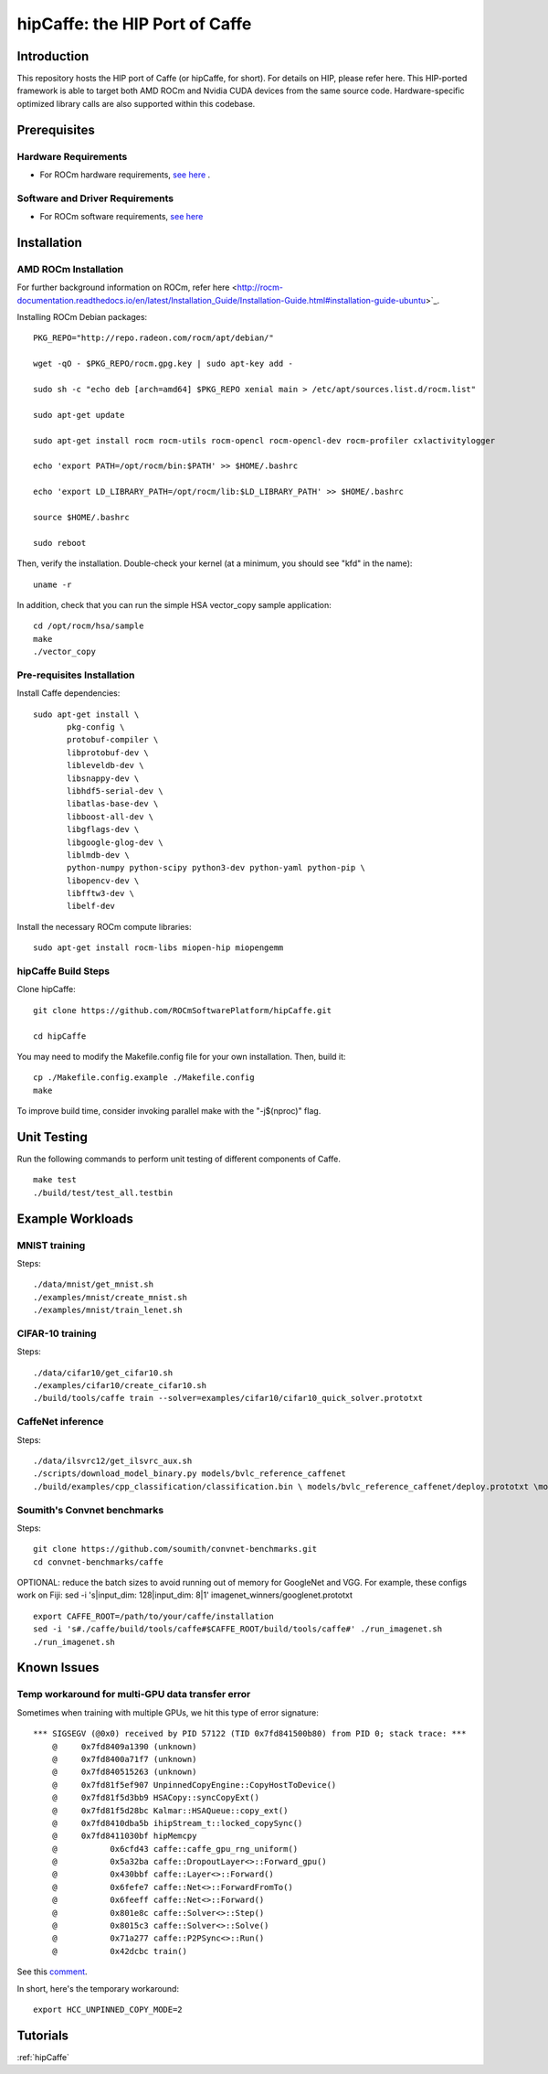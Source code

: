 .. _caffe:

hipCaffe: the HIP Port of Caffe
################################

Introduction
-------------
This repository hosts the HIP port of Caffe (or hipCaffe, for short). For details on HIP, please refer here. This HIP-ported framework is able to target both AMD ROCm and Nvidia CUDA devices from the same source code. Hardware-specific optimized library calls are also supported within this codebase.

Prerequisites
--------------
Hardware Requirements
+++++++++++++++++++++++

* For ROCm hardware requirements, `see here <http://rocm-documentation.readthedocs.io/en/latest/Installation_Guide/Installation-Guide.html#system-requirement>`_ .

Software and Driver Requirements
+++++++++++++++++++++++++++++++++
* For ROCm software requirements, `see here <http://rocm-documentation.readthedocs.io/en/latest/Installation_Guide/Installation-Guide.html#installation-guide-ubuntu>`_

Installation
-------------

AMD ROCm Installation
+++++++++++++++++++++++

For further background information on ROCm, refer here <http://rocm-documentation.readthedocs.io/en/latest/Installation_Guide/Installation-Guide.html#installation-guide-ubuntu>`_.

Installing ROCm Debian packages:
::

  PKG_REPO="http://repo.radeon.com/rocm/apt/debian/"
   
  wget -qO - $PKG_REPO/rocm.gpg.key | sudo apt-key add -
  
  sudo sh -c "echo deb [arch=amd64] $PKG_REPO xenial main > /etc/apt/sources.list.d/rocm.list"
 
  sudo apt-get update
  
  sudo apt-get install rocm rocm-utils rocm-opencl rocm-opencl-dev rocm-profiler cxlactivitylogger

  echo 'export PATH=/opt/rocm/bin:$PATH' >> $HOME/.bashrc
  
  echo 'export LD_LIBRARY_PATH=/opt/rocm/lib:$LD_LIBRARY_PATH' >> $HOME/.bashrc

  source $HOME/.bashrc
  
  sudo reboot
  
Then, verify the installation. Double-check your kernel (at a minimum, you should see "kfd" in the name)::
 
   uname -r
  
In addition, check that you can run the simple HSA vector_copy sample application::
  
  cd /opt/rocm/hsa/sample
  make
  ./vector_copy
  
Pre-requisites Installation
++++++++++++++++++++++++++++

Install Caffe dependencies::
 
 sudo apt-get install \
 	pkg-config \
 	protobuf-compiler \
 	libprotobuf-dev \
 	libleveldb-dev \
 	libsnappy-dev \
 	libhdf5-serial-dev \
 	libatlas-base-dev \
 	libboost-all-dev \
 	libgflags-dev \
 	libgoogle-glog-dev \
 	liblmdb-dev \
 	python-numpy python-scipy python3-dev python-yaml python-pip \
 	libopencv-dev \
 	libfftw3-dev \
 	libelf-dev
 

Install the necessary ROCm compute libraries::
 
 sudo apt-get install rocm-libs miopen-hip miopengemm

hipCaffe Build Steps
+++++++++++++++++++++
Clone hipCaffe::
 
 git clone https://github.com/ROCmSoftwarePlatform/hipCaffe.git 
 
 cd hipCaffe
 
You may need to modify the Makefile.config file for your own installation. Then, build it::
 
 cp ./Makefile.config.example ./Makefile.config
 make 

To improve build time, consider invoking parallel make with the "-j$(nproc)" flag.

Unit Testing
-------------

Run the following commands to perform unit testing of different components of Caffe.
:: 
 make test
 ./build/test/test_all.testbin

Example Workloads
------------------

MNIST training
++++++++++++++++

Steps::
 
    ./data/mnist/get_mnist.sh
    ./examples/mnist/create_mnist.sh
    ./examples/mnist/train_lenet.sh

CIFAR-10 training
++++++++++++++++++

Steps::
 
    ./data/cifar10/get_cifar10.sh
    ./examples/cifar10/create_cifar10.sh
    ./build/tools/caffe train --solver=examples/cifar10/cifar10_quick_solver.prototxt

CaffeNet inference
+++++++++++++++++++
Steps::

   ./data/ilsvrc12/get_ilsvrc_aux.sh
   ./scripts/download_model_binary.py models/bvlc_reference_caffenet
   ./build/examples/cpp_classification/classification.bin \ models/bvlc_reference_caffenet/deploy.prototxt \models/bvlc_reference_caffenet/bvlc_reference_caffenet.caffemodel \data/ilsvrc12/imagenet_mean.binaryproto \data/ilsvrc12/synset_words.txt \examples/images/cat.jpg

Soumith's Convnet benchmarks
+++++++++++++++++++++++++++++++

Steps:

::
  
  git clone https://github.com/soumith/convnet-benchmarks.git
  cd convnet-benchmarks/caffe


OPTIONAL: reduce the batch sizes to avoid running out of memory for GoogleNet and VGG. For example, these configs work on Fiji: sed -i 's|input_dim: 128|input_dim: 8|1' imagenet_winners/googlenet.prototxt

::

  export CAFFE_ROOT=/path/to/your/caffe/installation
  sed -i 's#./caffe/build/tools/caffe#$CAFFE_ROOT/build/tools/caffe#' ./run_imagenet.sh
  ./run_imagenet.sh


Known Issues
-------------

Temp workaround for multi-GPU data transfer error
++++++++++++++++++++++++++++++++++++++++++++++++++

Sometimes when training with multiple GPUs, we hit this type of error signature::


 *** SIGSEGV (@0x0) received by PID 57122 (TID 0x7fd841500b80) from PID 0; stack trace: ***
     @     0x7fd8409a1390 (unknown)
     @     0x7fd8400a71f7 (unknown)
     @     0x7fd840515263 (unknown)
     @     0x7fd81f5ef907 UnpinnedCopyEngine::CopyHostToDevice()
     @     0x7fd81f5d3bb9 HSACopy::syncCopyExt()
     @     0x7fd81f5d28bc Kalmar::HSAQueue::copy_ext()
     @     0x7fd8410dba5b ihipStream_t::locked_copySync()
     @     0x7fd8411030bf hipMemcpy
     @           0x6cfd43 caffe::caffe_gpu_rng_uniform()
     @           0x5a32ba caffe::DropoutLayer<>::Forward_gpu()
     @           0x430bbf caffe::Layer<>::Forward()
     @           0x6fefe7 caffe::Net<>::ForwardFromTo()
     @           0x6feeff caffe::Net<>::Forward()
     @           0x801e8c caffe::Solver<>::Step()
     @           0x8015c3 caffe::Solver<>::Solve()
     @           0x71a277 caffe::P2PSync<>::Run()
     @           0x42dcbc train()
 

See this `comment <https://github.com/ROCmSoftwarePlatform/hipCaffe/issues/11#issuecomment-318518802>`_.

In short, here's the temporary workaround::

 export HCC_UNPINNED_COPY_MODE=2

Tutorials
----------

:ref:`hipCaffe`


